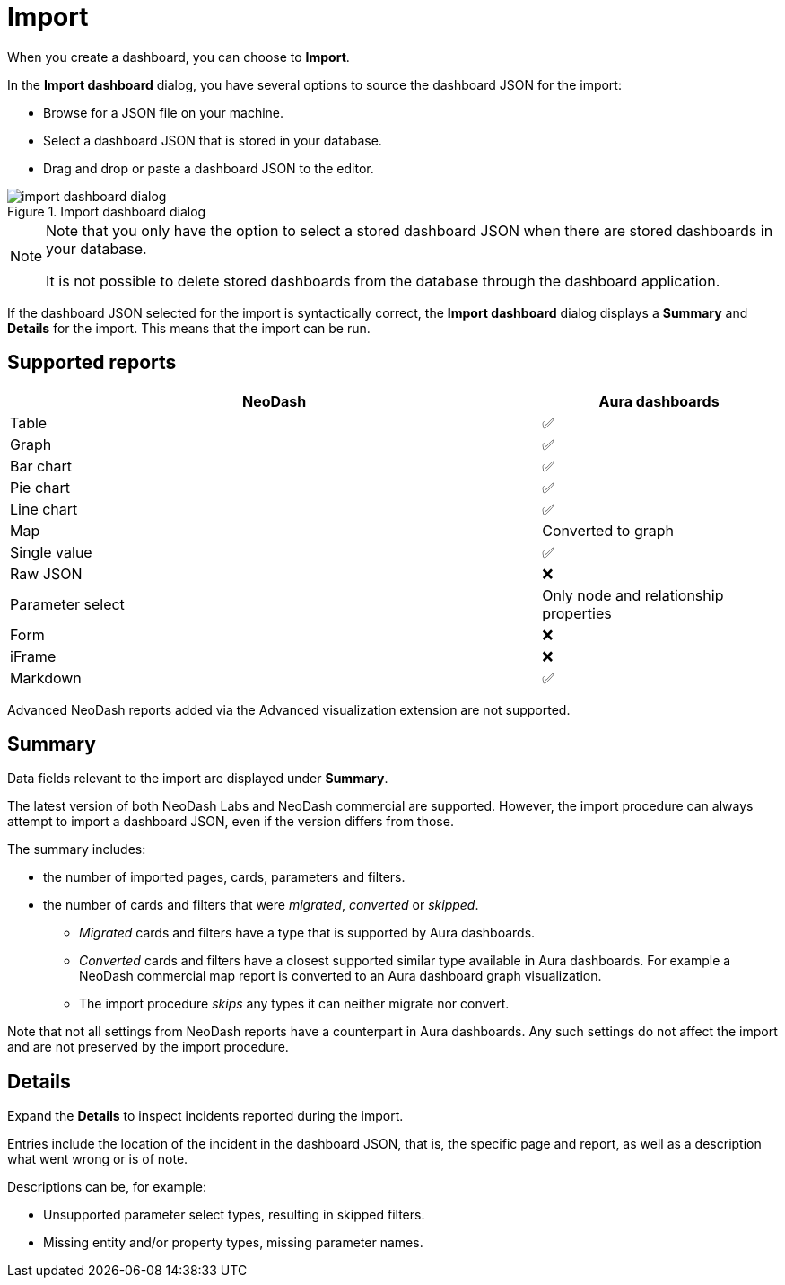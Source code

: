 = Import
:description: This page holds information about import options for dashboards.

When you create a dashboard, you can choose to **Import**.

In the **Import dashboard** dialog, you have several options to source the dashboard JSON for the import:

* Browse for a JSON file on your machine.
* Select a dashboard JSON that is stored in your database.
* Drag and drop or paste a dashboard JSON to the editor.

.Import dashboard dialog
image::dashboards/import/import-dashboard-dialog.png[]

[NOTE]
====
Note that you only have the option to select a stored dashboard JSON when there are stored dashboards in your database.

It is not possible to delete stored dashboards from the database through the dashboard application.
====

If the dashboard JSON selected for the import is syntactically correct, the **Import dashboard** dialog displays a **Summary** and **Details** for the import.
This means that the import can be run.


== Supported reports

[cols="9,^4",options="header",grid="cols"]
|===
| NeoDash                                      | Aura dashboards

| Table                                        | ✅ 
| Graph                                        | ✅ 
| Bar chart                                    | ✅ 
| Pie chart                                    | ✅ 
| Line chart                                   | ✅ 
| Map                                          | Converted to graph 
| Single value                                 | ✅ 
| Raw JSON                                     | ❌ 
| Parameter select                             | Only node and relationship properties  
| Form                                         | ❌
| iFrame                                       | ❌ 
| Markdown                                     | ✅ 

|===

Advanced NeoDash reports added via the Advanced visualization extension are not supported.


== Summary

Data fields relevant to the import are displayed under **Summary**.

The latest version of both NeoDash Labs and NeoDash commercial are supported.
However, the import procedure can always attempt to import a dashboard JSON, even if the version differs from those.

The summary includes:

* the number of imported pages, cards, parameters and filters.
* the number of cards and filters that were _migrated_, _converted_ or _skipped_.
** _Migrated_ cards and filters have a type that is supported by Aura dashboards.
** _Converted_ cards and filters have a closest supported similar type available in Aura dashboards.
  For example a NeoDash commercial map report is converted to an Aura dashboard graph visualization.
** The import procedure _skips_ any types it can neither migrate nor convert.

Note that not all settings from NeoDash reports have a counterpart in Aura dashboards.
Any such settings do not affect the import and are not preserved by the import procedure.


== Details

Expand the **Details** to inspect incidents reported during the import.

Entries include the location of the incident in the dashboard JSON, that is, the specific page and report, as well as a description what went wrong or is of note.

Descriptions can be, for example:

* Unsupported parameter select types, resulting in skipped filters.
* Missing entity and/or property types, missing parameter names.